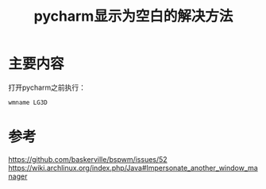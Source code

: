 #+title: pycharm显示为空白的解决方法
#+roam_tags: linux
#+roam_alias: 

* 主要内容
打开pycharm之前执行：
#+begin_src sh
wmname LG3D
#+end_src

* 参考
https://github.com/baskerville/bspwm/issues/52
https://wiki.archlinux.org/index.php/Java#Impersonate_another_window_manager
